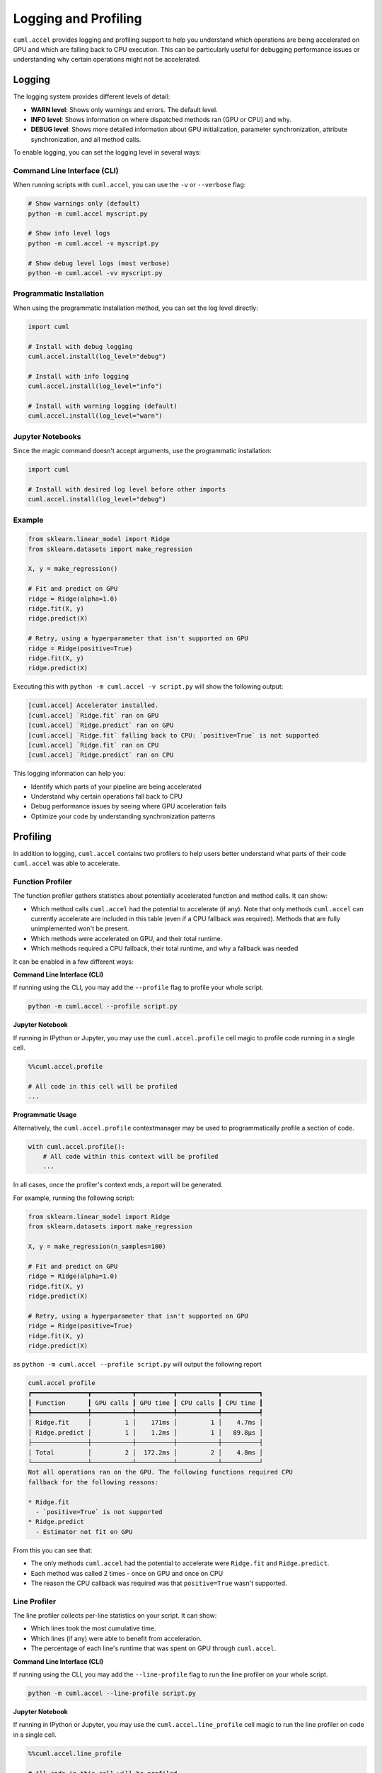 Logging and Profiling
=====================

``cuml.accel`` provides logging and profiling support to help you understand
which operations are being accelerated on GPU and which are falling back to CPU
execution. This can be particularly useful for debugging performance issues or
understanding why certain operations might not be accelerated.

Logging
^^^^^^^

The logging system provides different levels of detail:

* **WARN level**: Shows only warnings and errors. The default level.
* **INFO level**: Shows information on where dispatched methods ran (GPU or CPU) and why.
* **DEBUG level**: Shows more detailed information about GPU initialization,
  parameter synchronization, attribute synchronization, and all method calls.

To enable logging, you can set the logging level in several ways:

Command Line Interface (CLI)
----------------------------

When running scripts with ``cuml.accel``, you can use the ``-v`` or ``--verbose`` flag:

.. code-block:: console

   # Show warnings only (default)
   python -m cuml.accel myscript.py

   # Show info level logs
   python -m cuml.accel -v myscript.py

   # Show debug level logs (most verbose)
   python -m cuml.accel -vv myscript.py

Programmatic Installation
-------------------------

When using the programmatic installation method, you can set the log level directly:

.. code-block:: python

   import cuml

   # Install with debug logging
   cuml.accel.install(log_level="debug")

   # Install with info logging
   cuml.accel.install(log_level="info")

   # Install with warning logging (default)
   cuml.accel.install(log_level="warn")

Jupyter Notebooks
-----------------

Since the magic command doesn't accept arguments, use the programmatic installation:

.. code-block:: python

   import cuml

   # Install with desired log level before other imports
   cuml.accel.install(log_level="debug")

Example
-------

.. code-block:: python

   from sklearn.linear_model import Ridge
   from sklearn.datasets import make_regression

   X, y = make_regression()

   # Fit and predict on GPU
   ridge = Ridge(alpha=1.0)
   ridge.fit(X, y)
   ridge.predict(X)

   # Retry, using a hyperparameter that isn't supported on GPU
   ridge = Ridge(positive=True)
   ridge.fit(X, y)
   ridge.predict(X)


Executing this with ``python -m cuml.accel -v script.py`` will show the following output:

.. code-block:: console

   [cuml.accel] Accelerator installed.
   [cuml.accel] `Ridge.fit` ran on GPU
   [cuml.accel] `Ridge.predict` ran on GPU
   [cuml.accel] `Ridge.fit` falling back to CPU: `positive=True` is not supported
   [cuml.accel] `Ridge.fit` ran on CPU
   [cuml.accel] `Ridge.predict` ran on CPU

This logging information can help you:

* Identify which parts of your pipeline are being accelerated
* Understand why certain operations fall back to CPU
* Debug performance issues by seeing where GPU acceleration fails
* Optimize your code by understanding synchronization patterns

Profiling
^^^^^^^^^

In addition to logging, ``cuml.accel`` contains two profilers to help users better
understand what parts of their code ``cuml.accel`` was able to accelerate.

Function Profiler
-----------------

The function profiler gathers statistics about potentially accelerated function
and method calls. It can show:

- Which method calls ``cuml.accel`` had the potential to accelerate (if any).
  Note that only methods ``cuml.accel`` can currently accelerate are included
  in this table (even if a CPU fallback was required). Methods that are fully
  unimplemented won't be present.
- Which methods were accelerated on GPU, and their total runtime.
- Which methods required a CPU fallback, their total runtime, and why a fallback was needed

It can be enabled in a few different ways:

**Command Line Interface (CLI)**

If running using the CLI, you may add the ``--profile`` flag to profile your
whole script.

.. code-block:: console

    python -m cuml.accel --profile script.py

**Jupyter Notebook**

If running in IPython or Jupyter, you may use the ``cuml.accel.profile`` cell
magic to profile code running in a single cell.

.. code-block:: python

   %%cuml.accel.profile

   # All code in this cell will be profiled
   ...

**Programmatic Usage**

Alternatively, the ``cuml.accel.profile`` contextmanager may be used to
programmatically profile a section of code.

.. code-block:: python

    with cuml.accel.profile():
        # All code within this context will be profiled
        ...

In all cases, once the profiler's context ends, a report will be generated.

For example, running the following script:

.. code-block:: python

   from sklearn.linear_model import Ridge
   from sklearn.datasets import make_regression

   X, y = make_regression(n_samples=100)

   # Fit and predict on GPU
   ridge = Ridge(alpha=1.0)
   ridge.fit(X, y)
   ridge.predict(X)

   # Retry, using a hyperparameter that isn't supported on GPU
   ridge = Ridge(positive=True)
   ridge.fit(X, y)
   ridge.predict(X)

as ``python -m cuml.accel --profile script.py`` will output the following report

.. code-block:: text

    cuml.accel profile
    ┏━━━━━━━━━━━━━━━┳━━━━━━━━━━━┳━━━━━━━━━━┳━━━━━━━━━━━┳━━━━━━━━━━┓
    ┃ Function      ┃ GPU calls ┃ GPU time ┃ CPU calls ┃ CPU time ┃
    ┡━━━━━━━━━━━━━━━╇━━━━━━━━━━━╇━━━━━━━━━━╇━━━━━━━━━━━╇━━━━━━━━━━┩
    │ Ridge.fit     │         1 │    171ms │         1 │    4.7ms │
    │ Ridge.predict │         1 │    1.2ms │         1 │   89.8µs │
    ├───────────────┼───────────┼──────────┼───────────┼──────────┤
    │ Total         │         2 │  172.2ms │         2 │    4.8ms │
    └───────────────┴───────────┴──────────┴───────────┴──────────┘
    Not all operations ran on the GPU. The following functions required CPU
    fallback for the following reasons:

    * Ridge.fit
      - `positive=True` is not supported
    * Ridge.predict
      - Estimator not fit on GPU

From this you can see that:

- The only methods ``cuml.accel`` had the potential to accelerate were
  ``Ridge.fit`` and ``Ridge.predict``.
- Each method was called 2 times - once on GPU and once on CPU
- The reason the CPU callback was required was that ``positive=True`` wasn't
  supported.

Line Profiler
-------------

The line profiler collects per-line statistics on your script. It can show:

- Which lines took the most cumulative time.
- Which lines (if any) were able to benefit from acceleration.
- The percentage of each line's runtime that was spent on GPU through ``cuml.accel``.

**Command Line Interface (CLI)**

If running using the CLI, you may add the ``--line-profile`` flag to run the
line profiler on your whole script.

.. code-block:: console

    python -m cuml.accel --line-profile script.py

**Jupyter Notebook**

If running in IPython or Jupyter, you may use the ``cuml.accel.line_profile``
cell magic to run the line profiler on code in a single cell.

.. code-block:: python

   %%cuml.accel.line_profile

   # All code in this cell will be profiled
   ...

In all cases, once the profiler's context ends, a report will be generated.

For example, running the following script:

.. code-block:: python

   from sklearn.linear_model import Ridge
   from sklearn.datasets import make_regression

   X, y = make_regression(n_samples=100)

   # Fit and predict on GPU
   ridge = Ridge(alpha=1.0)
   ridge.fit(X, y)
   ridge.predict(X)

   # Retry, using a hyperparameter that isn't supported on GPU
   ridge = Ridge(positive=True)
   ridge.fit(X, y)
   ridge.predict(X)

as ``python -m cuml.accel --line-profile script.py`` will output the following report

.. code-block:: text

    cuml.accel line profile
    ┏━━━━┳━━━┳━━━━━━━━━┳━━━━━━━┳━━━━━━━━━━━━━━━━━━━━━━━━━━━━━━━━━━━━━━━━━━━━━━┓
    ┃  # ┃ N ┃    Time ┃ GPU % ┃ Source                                       ┃
    ┡━━━━╇━━━╇━━━━━━━━━╇━━━━━━━╇━━━━━━━━━━━━━━━━━━━━━━━━━━━━━━━━━━━━━━━━━━━━━━┩
    │  1 │ 1 │       - │     - │ from sklearn.linear_model import Ridge       │
    │  2 │ 1 │       - │     - │ from sklearn.datasets import make_regression │
    │  3 │   │         │       │                                              │
    │  4 │ 1 │   1.5ms │     - │ X, y = make_regression(n_samples=100)        │
    │  5 │   │         │       │                                              │
    │  6 │   │         │       │ # Fit and predict on GPU                     │
    │  7 │ 1 │       - │     - │ ridge = Ridge(alpha=1.0)                     │
    │  8 │ 1 │ 158.4ms │  99.0 │ ridge.fit(X, y)                              │
    │  9 │ 1 │   1.4ms │  97.0 │ ridge.predict(X)                             │
    │ 10 │   │         │       │                                              │
    │ 11 │   │         │       │ # Retry, using an unsupported hyperparameter │
    │ 12 │ 1 │       - │     - │ ridge = Ridge(positive=True)                 │
    │ 13 │ 1 │   6.3ms │   0.0 │ ridge.fit(X, y)                              │
    │ 14 │ 1 │ 153.4µs │   0.0 │ ridge.predict(X)                             │
    └────┴───┴─────────┴───────┴──────────────────────────────────────────────┘
    Ran in 168.3ms, 94.5% on GPU


From this you can see that:

- The first calls to ``Ridge.fit`` and ``Ridge.predict`` (lines 8 and 9) ran on
  GPU, while the latter calls to these same methods (lines 13 and 14) fell back
  to CPU. No other lines had the opportunity for GPU acceleration.

- The script ran in 168.3 ms, 94.5% of which was spent on GPU method calls.
  High percentages here *may* indicate a good fit for ``cuml.accel``, as a
  majority of the total time is spent in accelerated methods. However, even a
  low percentage here may still be worthwhile if the total time taken by the
  script is reduced compared to running without ``cuml.accel``.

- The time taken by the GPU accelerated calls is *much higher* than the time
  taken by the equivalent CPU calls. This is because we're running on very
  small data here, where the overhead of CPU <-> GPU transfer dominates the
  runtime. So while we had a high percentage of utilization (sometimes good!),
  the runtimes indicate that this particular script would be better run without
  ``cuml.accel``. Larger problems (like increasing ``n_samples=10000``) result
  in ``cuml.accel`` being a bit more useful here.
